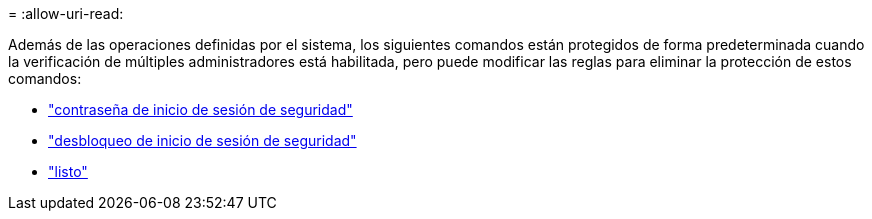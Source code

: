 = 
:allow-uri-read: 


Además de las operaciones definidas por el sistema, los siguientes comandos están protegidos de forma predeterminada cuando la verificación de múltiples administradores está habilitada, pero puede modificar las reglas para eliminar la protección de estos comandos:

* link:https://docs.netapp.com/us-en/ontap-cli/security-login-password.html["contraseña de inicio de sesión de seguridad"^]
* link:https://docs.netapp.com/us-en/ontap-cli/security-login-unlock.html["desbloqueo de inicio de sesión de seguridad"^]
* link:https://docs.netapp.com/us-en/ontap-cli/set.html["listo"^]

